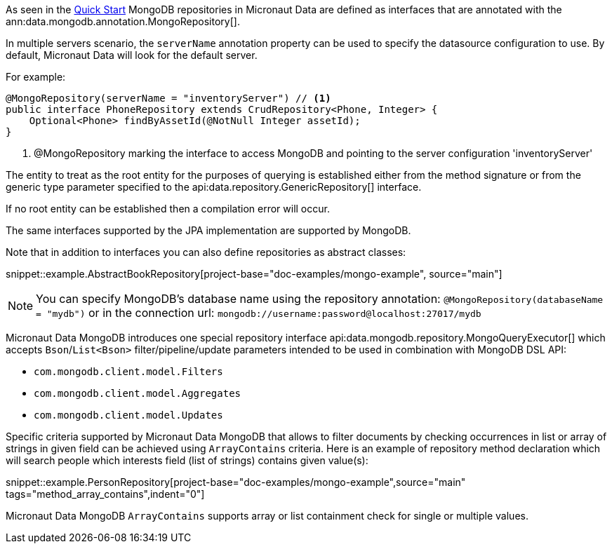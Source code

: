 As seen in the <<mongoQuickStart, Quick Start>> MongoDB repositories in Micronaut Data are defined as interfaces that are annotated with the ann:data.mongodb.annotation.MongoRepository[].

In multiple servers scenario, the `serverName` annotation property can be used to specify the datasource configuration to use. By default, Micronaut Data will look for the default server.

For example:
[source,java]
----
@MongoRepository(serverName = "inventoryServer") // <1>
public interface PhoneRepository extends CrudRepository<Phone, Integer> {
    Optional<Phone> findByAssetId(@NotNull Integer assetId);
}
----
<1> @MongoRepository marking the interface to access MongoDB and pointing to the server configuration 'inventoryServer'

The entity to treat as the root entity for the purposes of querying is established either from the method signature or from the generic type parameter specified to the api:data.repository.GenericRepository[] interface.

If no root entity can be established then a compilation error will occur.

The same interfaces supported by the JPA implementation are supported by MongoDB.

Note that in addition to interfaces you can also define repositories as abstract classes:

snippet::example.AbstractBookRepository[project-base="doc-examples/mongo-example", source="main"]

NOTE: You can specify MongoDB's database name using the repository annotation: `@MongoRepository(databaseName = "mydb")` or in the connection url: `mongodb://username:password@localhost:27017/mydb`

Micronaut Data MongoDB introduces one special repository interface api:data.mongodb.repository.MongoQueryExecutor[] which accepts `Bson`/`List<Bson>` filter/pipeline/update parameters intended to be used in combination with MongoDB DSL API:

 - `com.mongodb.client.model.Filters`
 - `com.mongodb.client.model.Aggregates`
 - `com.mongodb.client.model.Updates`

Specific criteria supported by Micronaut Data MongoDB that allows to filter documents by checking occurrences in list or array of strings in given field can be achieved using `ArrayContains` criteria. Here is an example of repository method declaration which will search people which interests field (list of strings) contains given value(s):

snippet::example.PersonRepository[project-base="doc-examples/mongo-example",source="main" tags="method_array_contains",indent="0"]

Micronaut Data MongoDB `ArrayContains` supports array or list containment check for single or multiple values.

